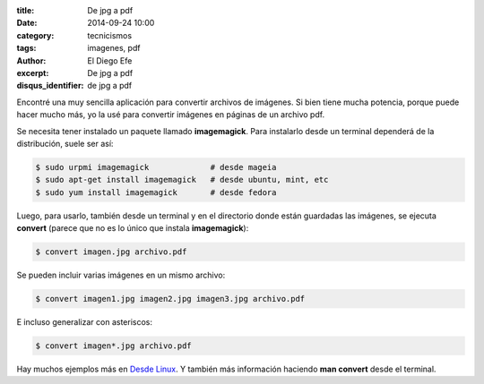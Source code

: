 :title: De jpg a pdf
:date: 2014-09-24 10:00
:category: tecnicismos
:tags: imagenes, pdf
:author: El Diego Efe
:excerpt: De jpg a pdf
:disqus_identifier: de jpg a pdf

Encontré una muy sencilla aplicación para convertir archivos de
imágenes. Si bien tiene mucha potencia, porque puede hacer mucho más,
yo la usé para convertir imágenes en páginas de un archivo pdf.

Se necesita tener instalado un paquete llamado **imagemagick**. Para
instalarlo desde un terminal dependerá de la distribución, suele ser
así:

.. code-block:: bash

  $ sudo urpmi imagemagick             # desde mageia
  $ sudo apt-get install imagemagick   # desde ubuntu, mint, etc
  $ sudo yum install imagemagick       # desde fedora

Luego, para usarlo, también desde un terminal y en el directorio donde
están guardadas las imágenes, se ejecuta **convert** (parece que no es
lo único que instala **imagemagick**):

.. code-block:: bash

  $ convert imagen.jpg archivo.pdf

Se pueden incluir varias imágenes en un mismo archivo:

.. code-block:: bash

  $ convert imagen1.jpg imagen2.jpg imagen3.jpg archivo.pdf

E incluso generalizar con asteriscos:

.. code-block:: bash

  $ convert imagen*.jpg archivo.pdf

Hay muchos ejemplos más en `Desde Linux`_. Y también más información
haciendo **man convert** desde el terminal.

.. _`Desde Linux`:
   http://blog.desdelinux.net/como-manipular-imagenes-desde-el-terminal/
